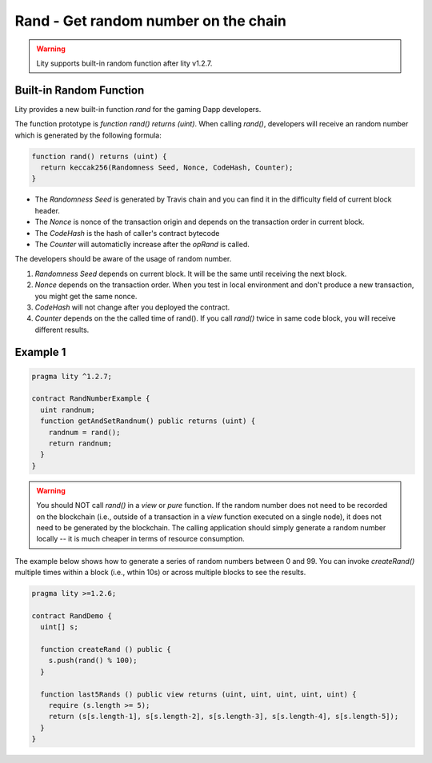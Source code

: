 ================================================================
Rand - Get random number on the chain
================================================================

.. _rand:


.. WARNING::
   Lity supports built-in random function after lity v1.2.7.



Built-in Random Function
------------------------

Lity provides a new built-in function `rand` for the gaming Dapp developers.

The function prototype is `function rand() returns (uint)`. When calling `rand()`, developers will receive an random number which is generated by the following formula:

.. code-block:: Lity

  function rand() returns (uint) {
    return keccak256(Randomness Seed, Nonce, CodeHash, Counter);
  }


- The `Randomness Seed` is generated by Travis chain and you can find it in the difficulty field of current block header.

- The `Nonce` is nonce of the transaction origin and depends on the transaction order in current block.

- The `CodeHash` is the hash of caller's contract bytecode

- The `Counter` will automaticlly increase after the `opRand` is called.


The developers should be aware of the usage of random number.

1. `Randomness Seed` depends on current block. It will be the same until receiving the next block.

2. `Nonce` depends on the transaction order. When you test in local environment and don't produce a new transaction, you might get the same nonce.

3. `CodeHash` will not change after you deployed the contract.

4. `Counter` depends on the the called time of rand(). If you call `rand()` twice in same code block, you will receive different results.

Example 1
---------

.. code-block:: Lity

  pragma lity ^1.2.7;

  contract RandNumberExample {
    uint randnum;
    function getAndSetRandnum() public returns (uint) {
      randnum = rand();
      return randnum;
    }
  }

.. WARNING::
  You should NOT call `rand()` in a `view` or `pure` function. If the random number does not need to be recorded on the blockchain (i.e., outside of a transaction in a `view` function executed on a single node), it does not need to be generated by the blockchain. The calling application should simply generate a random number locally -- it is much cheaper in terms of resource consumption.

The example below shows how to generate a series of random numbers between 0 and 99. You can invoke `createRand()` multiple times within a block (i.e., wthin 10s) or across multiple blocks to see the results.

.. code-block:: Lity

  pragma lity >=1.2.6;

  contract RandDemo {
    uint[] s;
  
    function createRand () public {
      s.push(rand() % 100);
    }
  
    function last5Rands () public view returns (uint, uint, uint, uint, uint) {
      require (s.length >= 5);
      return (s[s.length-1], s[s.length-2], s[s.length-3], s[s.length-4], s[s.length-5]);
    }
  }



